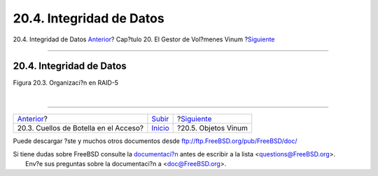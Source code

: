 =========================
20.4. Integridad de Datos
=========================

.. raw:: html

   <div class="navheader">

20.4. Integridad de Datos
`Anterior <vinum-access-bottlenecks.html>`__?
Cap?tulo 20. El Gestor de Vol?menes Vinum
?\ `Siguiente <vinum-objects.html>`__

--------------

.. raw:: html

   </div>

.. raw:: html

   <div class="sect1">

.. raw:: html

   <div class="titlepage" xmlns="">

.. raw:: html

   <div>

.. raw:: html

   <div>

20.4. Integridad de Datos
-------------------------

.. raw:: html

   </div>

.. raw:: html

   </div>

.. raw:: html

   </div>

.. raw:: html

   <div class="figure">

.. raw:: html

   <div class="figure-title">

Figura 20.3. Organizaci?n en RAID-5

.. raw:: html

   </div>

.. raw:: html

   <div class="figure-contents">

.. raw:: html

   <div class="mediaobject">

|Organizaci?n en RAID-5|

.. raw:: html

   </div>

.. raw:: html

   </div>

.. raw:: html

   </div>

| 

.. raw:: html

   </div>

.. raw:: html

   <div class="navfooter">

--------------

+-------------------------------------------------+--------------------------------+-----------------------------------------+
| `Anterior <vinum-access-bottlenecks.html>`__?   | `Subir <vinum-vinum.html>`__   | ?\ `Siguiente <vinum-objects.html>`__   |
+-------------------------------------------------+--------------------------------+-----------------------------------------+
| 20.3. Cuellos de Botella en el Acceso?          | `Inicio <index.html>`__        | ?20.5. Objetos Vinum                    |
+-------------------------------------------------+--------------------------------+-----------------------------------------+

.. raw:: html

   </div>

Puede descargar ?ste y muchos otros documentos desde
ftp://ftp.FreeBSD.org/pub/FreeBSD/doc/

| Si tiene dudas sobre FreeBSD consulte la
  `documentaci?n <http://www.FreeBSD.org/docs.html>`__ antes de escribir
  a la lista <questions@FreeBSD.org\ >.
|  Env?e sus preguntas sobre la documentaci?n a <doc@FreeBSD.org\ >.

.. |Organizaci?n en RAID-5| image:: vinum/vinum-raid5-org.png
